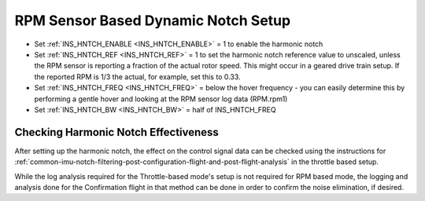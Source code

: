 .. _common-rpm-based-notch:

====================================
RPM Sensor Based Dynamic Notch Setup
====================================

- Set :ref:`INS_HNTCH_ENABLE <INS_HNTCH_ENABLE>` = 1 to enable the harmonic notch
- Set :ref:`INS_HNTCH_REF <INS_HNTCH_REF>` = 1 to set the harmonic notch reference value to unscaled, unless the RPM sensor is reporting a fraction of the actual rotor speed. This might occur in a geared drive train setup. If the reported RPM is 1/3 the actual, for example, set this to 0.33.
- Set :ref:`INS_HNTCH_FREQ <INS_HNTCH_FREQ>` = below the hover frequency - you can easily determine this by performing a gentle hover and looking at the RPM sensor log data (RPM.rpm1)
- Set :ref:`INS_HNTCH_BW <INS_HNTCH_BW>` = half of INS_HNTCH_FREQ

Checking Harmonic Notch Effectiveness
=====================================
After setting up the harmonic notch, the effect on the control signal data can be checked using the instructions for :ref:`common-imu-notch-filtering-post-configuration-flight-and-post-flight-analysis`  in the throttle based setup.

While the log analysis required for the Throttle-based mode's setup is not required for RPM based mode, the logging and analysis done for the Confirmation flight in that method can be done in order to confirm the noise elimination, if desired.
